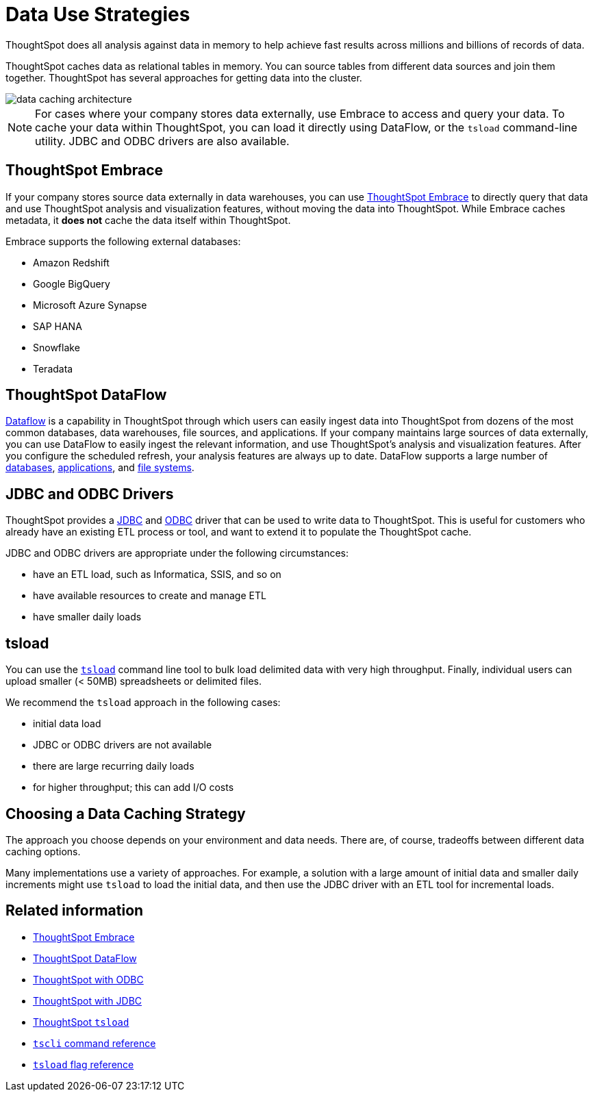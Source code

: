 = Data Use Strategies
:last_updated: 06/29/2021
:experimental:
:linkattrs:

ThoughtSpot does all analysis against data in memory to help achieve fast results across millions and billions of records of data.

ThoughtSpot caches data as relational tables in memory.
You can source tables from different data sources and join them together.
ThoughtSpot has several approaches for getting data into the cluster.

image::data-caching-architecture.png[]

NOTE: For cases where your company stores data externally, use Embrace to access and query your data. To cache your data within ThoughtSpot, you can load it directly using DataFlow, or the `tsload` command-line utility. JDBC and ODBC drivers are also available.

== ThoughtSpot Embrace

If your company stores source data externally in data warehouses, you can use xref:embrace.adoc[ThoughtSpot Embrace] to directly query that data and use ThoughtSpot analysis and visualization features, without moving the data into ThoughtSpot. While Embrace caches metadata, it *does not* cache the data itself within ThoughtSpot.

Embrace supports the following external databases:

* Amazon Redshift
* Google BigQuery
* Microsoft Azure Synapse
* SAP HANA
* Snowflake
* Teradata

== ThoughtSpot DataFlow

xref:dataflow.adoc[Dataflow] is a capability in ThoughtSpot through which users can easily ingest data into ThoughtSpot from dozens of the most common databases, data warehouses, file sources, and applications. If your company maintains large sources of data externally, you can use DataFlow to easily ingest the relevant information, and use ThoughtSpot's analysis and visualization features. After you configure the scheduled refresh, your analysis features are always up to date. DataFlow supports a large number of xref:dataflow-databases.adoc[databases], xref:dataflow-applications.adoc[applications], and xref:dataflow-filesystems.adoc[file systems].

== JDBC and ODBC Drivers

ThoughtSpot provides a xref:jdbc-driver.adoc[JDBC] and xref:odbc.adoc[ODBC] driver that can be used to write data to ThoughtSpot.
This is useful for customers who already have an existing ETL process or tool, and want to extend it to populate the ThoughtSpot cache.

JDBC and ODBC drivers are appropriate under the following circumstances:

* have an ETL load, such as Informatica, SSIS, and so on
* have available resources to create and manage ETL
* have smaller daily loads

== tsload

You can use the xref:tsload-import-csv.adoc[`tsload`] command line tool to bulk load delimited data with very high throughput.
Finally, individual users can upload smaller (< 50MB) spreadsheets or delimited files.

We recommend the `tsload` approach in the following cases:

* initial data load
* JDBC or ODBC drivers are not available
* there are large recurring daily loads
* for higher throughput;
this can add I/O costs

== Choosing a Data Caching Strategy

The approach you choose depends on your environment and data needs.
There are, of course, tradeoffs between different data caching options.

Many implementations use a variety of approaches.
For example, a solution with a large amount of initial data and smaller daily increments might use `tsload` to load the initial data, and then use the JDBC driver with an ETL tool for incremental loads.

== Related information
* xref:embrace.adoc[ThoughtSpot Embrace]
* xref:dataflow.adoc[ThoughtSpot DataFlow]
* xref:odbc.adoc[ThoughtSpot with ODBC]
* xref:jdbc-driver.adoc[ThoughtSpot with JDBC]
* xref:tsload-import-csv.adoc[ThoughtSpot `tsload`]
* xref:tscli-command-ref.adoc[`tscli` command reference]
* xref:tsload-api-flags.adoc[`tsload` flag reference]
